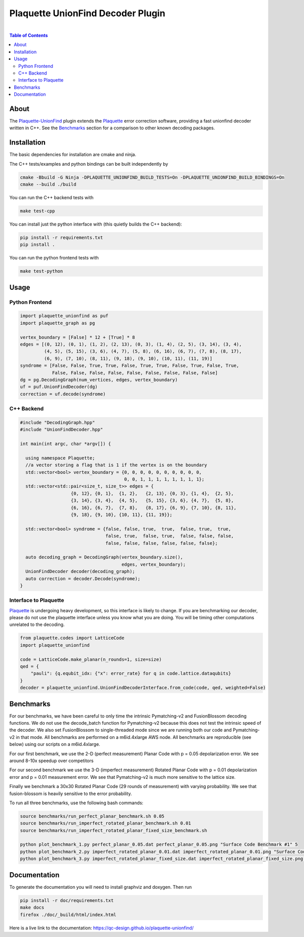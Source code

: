 ##################################
Plaquette UnionFind Decoder Plugin
##################################
.. image:: https://github.com/qc-design/plaquette-unionfind/actions/workflows/tests_linux.yml/badge.svg
    :target: https://github.com/qc-design/plaquette-unionfind/actions/workflows/tests_linux.yml
.. image:: https://github.com/qc-design/plaquette-unionfind/actions/workflows/tests_windows.yml/badge.svg
    :target: https://github.com/qc-design/plaquette-unionfind/actions/workflows/tests_windows.yml
.. header-start-inclusion-marker-do-not-remove

|
.. contents:: Table of Contents


.. about-start-inclusion-marker-do-not-remove

About 
=====

The `Plaquette-UnionFind <https://github.com/qc-design/plaquette-unionfind>`_ plugin
extends the `Plaquette <https://github.com/qc-design/plaquette>`_ error correction
software, providing a fast unionfind decoder written in C++. See the `Benchmarks`_
section for a comparison to other known decoding packages.

.. about-end-inclusion-marker-do-not-remove

.. installation-start-inclusion-marker-do-not-remove

Installation
============

The basic dependencies for installation are cmake and ninja.

The C++ tests/examples and python bindings can be built independently by

.. code-block:: console

   cmake -Bbuild -G Ninja -DPLAQUETTE_UNIONFIND_BUILD_TESTS=On -DPLAQUETTE_UNIONFIND_BUILD_BINDINGS=On
   cmake --build ./build


You can run the C++ backend tests with

.. code-block:: console

   make test-cpp


You can install just the python interface with (this quietly builds the C++ backend):

.. code-block:: console

   pip install -r requirements.txt
   pip install .


You can run the python frontend tests with

.. code-block:: console

   make test-python

.. installation-end-inclusion-marker-do-not-remove

.. benchmark-start-inclusion-marker-do-not-remove

Usage
==========

Python Frontend
---------------

.. code-block:: python

	import plaquette_unionfind as puf
	import plaquette_graph as pg

	vertex_boundary = [False] * 12 + [True] * 8
	edges = [(0, 12), (0, 1), (1, 2), (2, 13), (0, 3), (1, 4), (2, 5), (3, 14), (3, 4),
       		 (4, 5), (5, 15), (3, 6), (4, 7), (5, 8), (6, 16), (6, 7), (7, 8), (8, 17),
         	 (6, 9), (7, 10), (8, 11), (9, 18), (9, 10), (10, 11), (11, 19)]
	syndrome = [False, False, True, True, False, True, True, False, True, False, True,
        	    False, False, False, False, False, False, False, False, False]
        dg = pg.DecodingGraph(num_vertices, edges, vertex_boundary)
        uf = puf.UnionFindDecoder(dg)
	correction = uf.decode(syndrome)


C++ Backend
---------------

.. code-block:: C++

	#include "DecodingGraph.hpp"
	#include "UnionFindDecoder.hpp"

	int main(int argc, char *argv[]) {

	  using namespace Plaquette;
	  //a vector storing a flag that is 1 if the vertex is on the boundary
  	  std::vector<bool> vertex_boundary = {0, 0, 0, 0, 0, 0, 0, 0, 0, 0,
                                  	       0, 0, 1, 1, 1, 1, 1, 1, 1, 1};
 	  std::vector<std::pair<size_t, size_t>> edges = {
   			   {0, 12}, {0, 1},  {1, 2},   {2, 13}, {0, 3}, {1, 4},  {2, 5},
   			   {3, 14}, {3, 4},  {4, 5},   {5, 15}, {3, 6}, {4, 7},  {5, 8},
  		           {6, 16}, {6, 7},  {7, 8},   {8, 17}, {6, 9}, {7, 10}, {8, 11},
  			   {9, 18}, {9, 10}, {10, 11}, {11, 19}};

  	  std::vector<bool> syndrome = {false, false, true,  true,  false, true,  true,
                               		false, true,  false, true,  false, false, false,
                                	false, false, false, false, false, false};

	  auto decoding_graph = DecodingGraph(vertex_boundary.size(), 
	                                      edges, vertex_boundary);
  	  UnionFindDecoder decoder(decoding_graph);
	  auto correction = decoder.Decode(syndrome);
	}

Interface to Plaquette
---------------
`Plaquette <https://github.com/qc-design/plaquette>`_ is undergoing heavy development, so this interface is likely to change. If you are benchmarking
our decoder, please do not use the plaquette interface unless you know what you are doing. You will be timing other computations unrelated to the decoding.

.. code-block:: python

	from plaquette.codes import LatticeCode
	import plaquette_unionfind
	
        code = LatticeCode.make_planar(n_rounds=1, size=size)
        qed = {
            "pauli": {q.equbit_idx: {"x": error_rate} for q in code.lattice.dataqubits}
        }
        decoder = plaquette_unionfind.UnionFindDecoderInterface.from_code(code, qed, weighted=False)
	
Benchmarks
==========

For our benchmarks, we have been careful to only time the intrinsic Pymatching-v2 and FusionBlossom decoding
functions. We do not use the decode_batch function for Pymatching-v2 because this does not test the intrinsic speed of the
decoder. We also set FusionBlossom to single-threaded mode since we are running both our code and Pymatching-v2 in that mode.
All benchmarks are performed on a m6id.4xlarge AWS node. All benchmarks are reproducible (see below) using our scripts on
a m6id.4xlarge.

For our first benchmark, we use the 2-D (perfect measurement) Planar Code with p = 0.05 depolarization
error. We see around 8-10x speedup over competitors

.. image:: /benchmarks/perfect_planar_0.05.png
   :align: center
   :width: 500px 

For our second benchmark we use the 3-D (imperfect measurement) Rotated Planar Code with p = 0.01 depolarization
error and p = 0.01 measurement error. We see that Pymatching-v2 is much more sensitive to the lattice size.

.. image:: /benchmarks/imperfect_rotated_planar_0.01.png
   :align: center
   :width: 500px 


Finally we benchmark a 30x30 Rotated Planar Code (29 rounds of measurement) with varying probability. We see that
fusion-blossom is heavily sensitive to the error probability.

.. image:: /benchmarks/imperfect_rotated_planar_fixed_size.png
   :align: center
   :width: 500px 

To run all three benchmarks, use the following bash commands:

.. code-block:: console

   source benchmarks/run_perfect_planar_benchmark.sh 0.05
   source benchmarks/run_imperfect_rotated_planar_benchmark.sh 0.01
   source benchmarks/run_imperfect_rotated_planar_fixed_size_benchmark.sh

   python plot_benchmark_1.py perfect_planar_0.05.dat perfect_planar_0.05.png "Surface Code Benchmark #1" 5
   python plot_benchmark_2.py imperfect_rotated_planar_0.01.dat imperfect_rotated_planar_0.01.png "Surface Code Benchmark #2" 5
   python plot_benchmark_3.py imperfect_rotated_planar_fixed_size.dat imperfect_rotated_planar_fixed_size.png "Surface Code Benchmark #3" 1
   
		
.. benchmark-end-inclusion-marker-do-not-remove
	   
Documentation
=============

To generate the documentation you will need to install graphviz and doxygen. Then run

.. code-block:: console

   pip install -r doc/requirements.txt
   make docs
   firefox ./doc/_build/html/index.html

Here is a live link to the documentation: https://qc-design.github.io/plaquette-unionfind/
